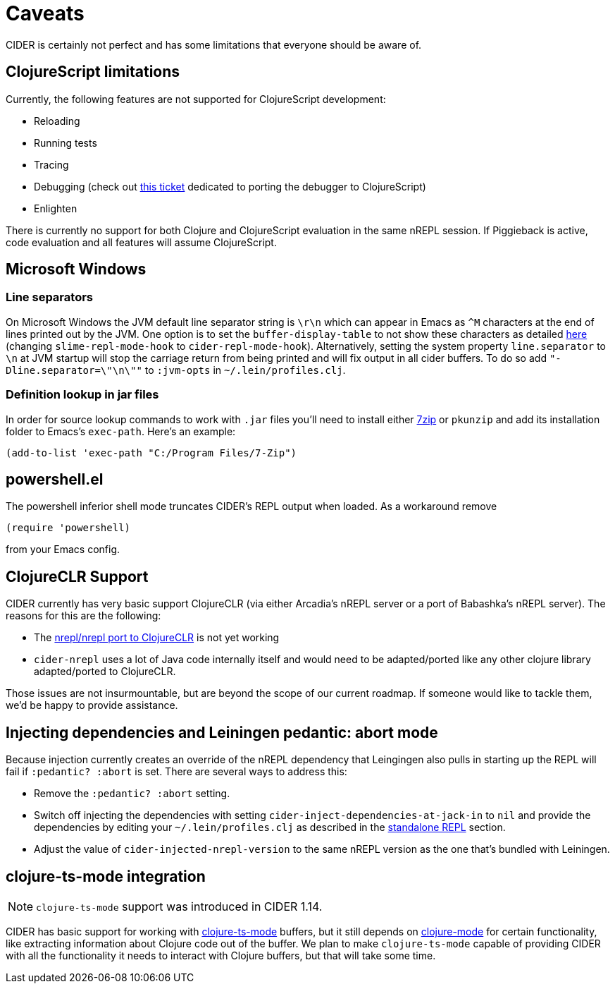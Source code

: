 = Caveats
:experimental:

CIDER is certainly not perfect and has some limitations that everyone
should be aware of.

== ClojureScript limitations

Currently, the following features are not supported for ClojureScript
development:

* Reloading
* Running tests
* Tracing
* Debugging (check out https://github.com/clojure-emacs/cider/issues/1416[this ticket] dedicated to porting the debugger to ClojureScript)
* Enlighten

There is currently no support for both Clojure and ClojureScript evaluation in
the same nREPL session. If Piggieback is active, code evaluation and all
features will assume ClojureScript.

== Microsoft Windows

=== Line separators

On Microsoft Windows the JVM default line separator string is `\r\n`
which can appear in Emacs as `+^M+` characters at the end of lines
printed out by the JVM. One option is to set the
`buffer-display-table` to not show these characters as detailed
http://stackoverflow.com/questions/10098925/m-character-showing-in-clojure-slime-repl/11787550#11787550[here]
(changing `slime-repl-mode-hook` to
`cider-repl-mode-hook`). Alternatively, setting the system property
`line.separator` to `\n` at JVM startup will stop the carriage return
from being printed and will fix output in all cider buffers. To do so
add `"-Dline.separator=\"\n\""` to `:jvm-opts` in
`~/.lein/profiles.clj`.

=== Definition lookup in jar files

In order for source lookup commands to work with `.jar` files you'll need to
install either http://www.7-zip.org/[7zip] or `pkunzip` and add its
installation folder to Emacs's `exec-path`. Here's an example:

[source,lisp]
----
(add-to-list 'exec-path "C:/Program Files/7-Zip")
----

== powershell.el

The powershell inferior shell mode truncates CIDER's REPL output when
loaded. As a workaround remove

[source,lisp]
----
(require 'powershell)
----

from your Emacs config.

== ClojureCLR Support

CIDER currently has very basic support ClojureCLR (via either Arcadia's nREPL server or
a port of Babashka's nREPL server). The reasons for this are the following:

* The https://github.com/clojure/clr.tools.nrepl/tree/master/partial-nrepl-nrepl-port[nrepl/nrepl port to ClojureCLR] is not yet working
* `cider-nrepl` uses a lot of Java code internally itself and would need to be adapted/ported like any
  other clojure library adapted/ported to ClojureCLR.

Those issues are not insurmountable, but are beyond the scope of our current roadmap.
If someone would like to tackle them, we'd be happy to provide assistance.

== Injecting dependencies and Leiningen pedantic: abort mode

Because injection currently creates an override of the nREPL dependency that
Leingingen also pulls in starting up the REPL will fail if `:pedantic? :abort`
is set. There are several ways to address this:

* Remove the `:pedantic? :abort` setting.
* Switch off injecting the dependencies with setting `cider-inject-dependencies-at-jack-in` to `nil` and
provide the dependencies by editing your `~/.lein/profiles.clj` as described in
the xref:basics/middleware_setup.adoc#setting-up-a-standalone-repl[standalone REPL] section.
* Adjust the value of `cider-injected-nrepl-version` to the same nREPL version as the
one that's bundled with Leiningen.

== clojure-ts-mode integration

NOTE: `clojure-ts-mode` support was introduced in CIDER 1.14.

CIDER has basic support for working with
https://github.com/clojure-emacs/clojure-ts-mode[clojure-ts-mode] buffers, but it still depends on
https://github.com/clojure-emacs/clojure-mode[clojure-mode] for certain functionality, like
extracting information about Clojure code out of the buffer. We plan to make `clojure-ts-mode` capable
of providing CIDER with all the functionality it needs to interact with Clojure buffers, but that
will take some time.

